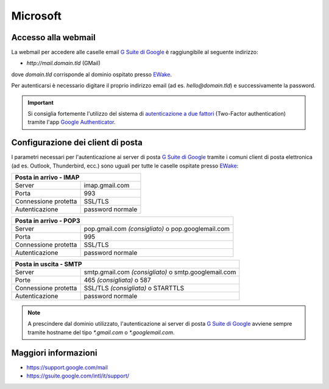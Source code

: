 Microsoft
=========

Accesso alla webmail
--------------------

La webmail per accedere alle caselle email `G Suite di Google <https://gsuite.google.com>`_ è raggiungibile al seguente indirizzo:

- `http://mail.domain.tld` (GMail)

dove `domain.tld` corrisponde al dominio ospitato presso `EWake <https://ewake.it>`_.

Per autenticarsi è necessario digitare il proprio indirizzo email (ad es. `hello@domain.tld`) e successivamente la password.

.. 
	attention (Attenzione)
	caution (Attenzione)
	danger (Pericolo)
	error (Errore)
	hint (Consiglio)
	important (Importante)
	note (Nota)
	tip (Suggerimento)
	warning (Avvertimento)
	admonition (non visibile)
	title (diventa il titolo della pagina)
.. important:: Si consiglia fortemente l'utilizzo del sistema di `autenticazione a due fattori <https://support.google.com/accounts/answer/185839?hl=it>`_ (Two-Factor authentication) tramite l'app `Google Authenticator <https://play.google.com/store/apps/details?id=com.google.android.apps.authenticator2&hl=it>`_.


Configurazione dei client di posta
----------------------------------

I parametri necessari per l'autenticazione ai server di posta `G Suite di Google <https://gsuite.google.com>`_ tramite i comuni client di posta elettronica (ad es. Outlook, Thunderbird, ecc.) sono uguali per tutte le caselle ospitate presso `EWake <https://ewake.it>`_:

+-----------------------------------------+
| Posta in arrivo - IMAP                  |
+======================+==================+
| Server               | imap.gmail.com   |
+----------------------+------------------+
| Porta                | 993              |
+----------------------+------------------+
| Connessione protetta | SSL/TLS          |
+----------------------+------------------+
| Autenticazione       | password normale |
+----------------------+------------------+

+---------------------------------------------------------------------------+
| Posta in arrivo - POP3                                                    |
+======================+====================================================+
| Server               | pop.gmail.com *(consigliato)* o pop.googlemail.com |
+----------------------+----------------------------------------------------+
| Porta                | 995                                                |
+----------------------+----------------------------------------------------+
| Connessione protetta | SSL/TLS                                            |
+----------------------+----------------------------------------------------+
| Autenticazione       | password normale                                   |
+----------------------+----------------------------------------------------+

+-----------------------------------------------------------------------------+
| Posta in uscita - SMTP                                                      |
+======================+======================================================+
| Server               | smtp.gmail.com *(consigliato)* o smtp.googlemail.com |
+----------------------+------------------------------------------------------+
| Porte                | 465 *(consigliata)* o 587                            |
+----------------------+------------------------------------------------------+
| Connessione protetta | SSL/TLS *(consigliata)* o STARTTLS                   |
+----------------------+------------------------------------------------------+
| Autenticazione       | password normale                                     |
+----------------------+------------------------------------------------------+

.. 
	attention (Attenzione)
	caution (Attenzione)
	danger (Pericolo)
	error (Errore)
	hint (Consiglio)
	important (Importante)
	note (Nota)
	tip (Suggerimento)
	warning (Avvertimento)
	admonition (non visibile)
	title (diventa il titolo della pagina)
.. note:: A prescindere dal dominio utilizzato, l'autenticazione ai server di posta `G Suite di Google <https://gsuite.google.com>`_ avviene sempre tramite hostname del tipo `*.gmail.com` o `*.googlemail.com`.


Maggiori informazioni
---------------------

- https://support.google.com/mail 
- https://gsuite.google.com/intl/it/support/